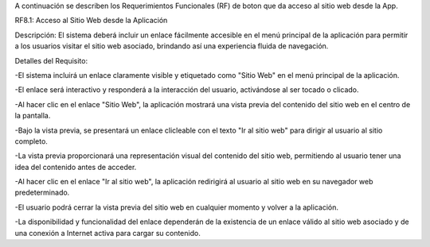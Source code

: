 A continuación se describen los Requerimientos Funcionales (RF) de boton que da acceso al sitio web desde la App.

RF8.1: Acceso al Sitio Web desde la Aplicación

Descripción: El sistema deberá incluir un enlace fácilmente accesible en el menú principal de la aplicación para permitir a los usuarios visitar el sitio web asociado,
brindando así una experiencia fluida de navegación.

Detalles del Requisito:

-El sistema incluirá un enlace claramente visible y etiquetado como "Sitio Web" en el menú principal de la aplicación.

-El enlace será interactivo y responderá a la interacción del usuario, activándose al ser tocado o clicado.

-Al hacer clic en el enlace "Sitio Web", la aplicación mostrará una vista previa del contenido del sitio web en el centro de la pantalla.

-Bajo la vista previa, se presentará un enlace clicleable con el texto "Ir al sitio web" para dirigir al usuario al sitio completo.

-La vista previa proporcionará una representación visual del contenido del sitio web, permitiendo al usuario tener una idea del contenido antes de acceder.

-Al hacer clic en el enlace "Ir al sitio web", la aplicación redirigirá al usuario al sitio web en su navegador web predeterminado.

-El usuario podrá cerrar la vista previa del sitio web en cualquier momento y volver a la aplicación.

-La disponibilidad y funcionalidad del enlace dependerán de la existencia de un enlace válido al sitio web asociado y de una conexión a Internet activa para cargar su contenido.
